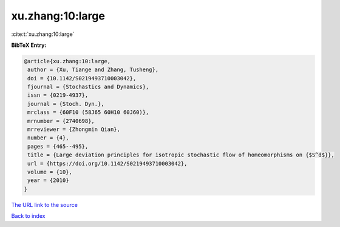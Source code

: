 xu.zhang:10:large
=================

:cite:t:`xu.zhang:10:large`

**BibTeX Entry:**

.. code-block:: bibtex

   @article{xu.zhang:10:large,
    author = {Xu, Tiange and Zhang, Tusheng},
    doi = {10.1142/S0219493710003042},
    fjournal = {Stochastics and Dynamics},
    issn = {0219-4937},
    journal = {Stoch. Dyn.},
    mrclass = {60F10 (58J65 60H10 60J60)},
    mrnumber = {2740698},
    mrreviewer = {Zhongmin Qian},
    number = {4},
    pages = {465--495},
    title = {Large deviation principles for isotropic stochastic flow of homeomorphisms on {$S^d$}},
    url = {https://doi.org/10.1142/S0219493710003042},
    volume = {10},
    year = {2010}
   }
`The URL link to the source <ttps://doi.org/10.1142/S0219493710003042}>`_


`Back to index <../By-Cite-Keys.html>`_
